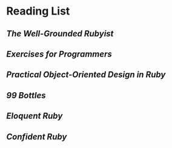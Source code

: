 #+STARTUP: content
* Reading List
** /The Well-Grounded Rubyist/
** /Exercises for Programmers/
** /Practical Object-Oriented Design in Ruby/
** /99 Bottles/
** /Eloquent Ruby/
** /Confident Ruby/

